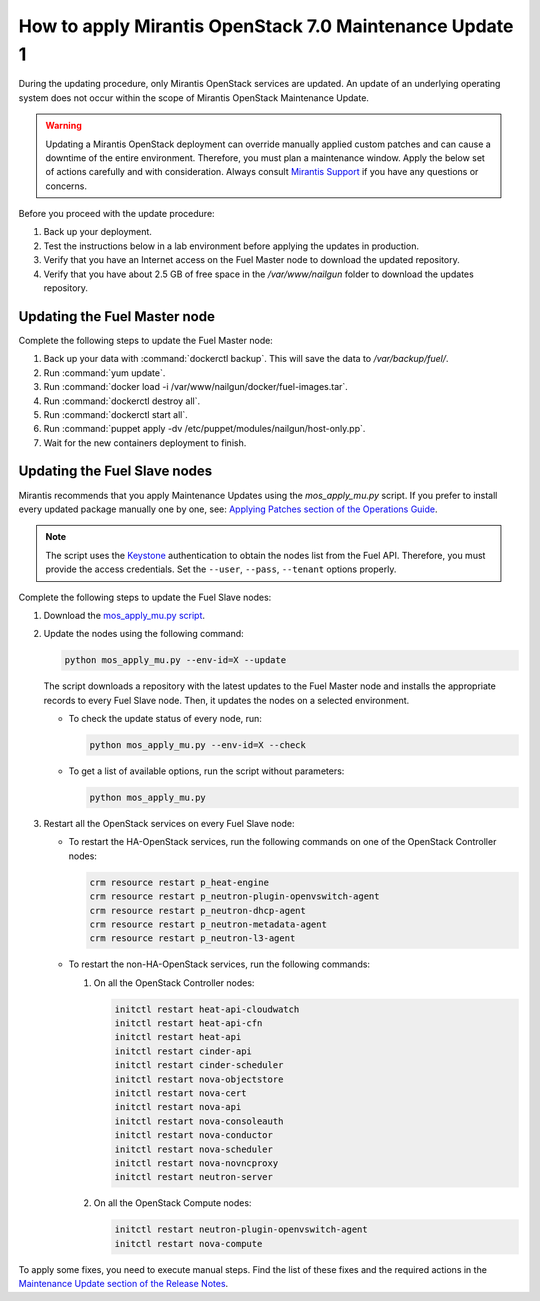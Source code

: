 
.. _mos70mu1-how-to-update:

How to apply Mirantis OpenStack 7.0 Maintenance Update 1
********************************************************

During the updating procedure, only Mirantis OpenStack services are updated.
An update of an underlying operating system does not occur within the scope
of Mirantis OpenStack Maintenance Update.

.. warning::
   Updating a Mirantis OpenStack deployment can override manually applied
   custom patches and can cause a downtime of the entire environment.
   Therefore, you must plan a maintenance window. Apply the below set of
   actions carefully and with consideration. Always consult `Mirantis Support`_
   if you have any questions or concerns.

Before you proceed with the update procedure:

#. Back up your deployment.
#. Test the instructions below in a lab environment before
   applying the updates in production.
#. Verify that you have an Internet access on the Fuel Master node
   to download the updated repository.
#. Verify that you have about 2.5 GB of free space in the `/var/www/nailgun`
   folder to download the updates repository.

Updating the Fuel Master node
+++++++++++++++++++++++++++++

Complete the following steps to update the Fuel Master node:

#. Back up your data with :command:`dockerctl backup`. This will save the
   data to `/var/backup/fuel/`.
#. Run :command:`yum update`.
#. Run :command:`docker load -i /var/www/nailgun/docker/fuel-images.tar`.
#. Run :command:`dockerctl destroy all`.
#. Run :command:`dockerctl start all`.
#. Run :command:`puppet apply -dv /etc/puppet/modules/nailgun/host-only.pp`.
#. Wait for the new containers deployment to finish.

Updating the Fuel Slave nodes
+++++++++++++++++++++++++++++

Mirantis recommends that you apply Maintenance Updates using the
`mos_apply_mu.py` script. If you prefer to install every updated package
manually one by one, see: `Applying Patches section of the Operations Guide`_.

.. note::
   The script uses the `Keystone`_ authentication to obtain the nodes list
   from the Fuel API. Therefore, you must provide the access credentials. Set
   the ``--user``, ``--pass``, ``--tenant`` options properly.

Complete the following steps to update the Fuel Slave nodes:

#. Download the `mos_apply_mu.py script`_.
#. Update the nodes using the following command:

   .. code-block:: console

       python mos_apply_mu.py --env-id=X --update

   The script downloads a repository with the latest updates to the Fuel
   Master node and installs the appropriate records to every Fuel Slave node.
   Then, it updates the nodes on a selected environment.

   * To check the update status of every node, run:

     .. code-block:: console

         python mos_apply_mu.py --env-id=X --check

   * To get a list of available options, run the script without parameters:

     .. code-block:: console

         python mos_apply_mu.py

#. Restart all the OpenStack services on every Fuel Slave node:

   * To restart the HA-OpenStack services, run the following commands on
     one of the OpenStack Controller nodes:

     .. code-block:: console

           crm resource restart p_heat-engine
           crm resource restart p_neutron-plugin-openvswitch-agent
           crm resource restart p_neutron-dhcp-agent
           crm resource restart p_neutron-metadata-agent
           crm resource restart p_neutron-l3-agent

   * To restart the non-HA-OpenStack services, run the following commands:

     #. On all the OpenStack Controller nodes:

        .. code-block:: console

           initctl restart heat-api-cloudwatch
           initctl restart heat-api-cfn
           initctl restart heat-api
           initctl restart cinder-api
           initctl restart cinder-scheduler
           initctl restart nova-objectstore
           initctl restart nova-cert
           initctl restart nova-api
           initctl restart nova-consoleauth
           initctl restart nova-conductor
           initctl restart nova-scheduler
           initctl restart nova-novncproxy
           initctl restart neutron-server

     #. On all the OpenStack Compute nodes:

        .. code-block:: console

           initctl restart neutron-plugin-openvswitch-agent
           initctl restart nova-compute

To apply some fixes, you need to execute manual steps. Find the list of these
fixes and the required actions in the `Maintenance Update section of the
Release Notes`_.

.. TODO (OL): update the link for MU on RN 7.0 page once created.

.. Links:

.. _`Mirantis Support`: https://mirantis.zendesk.com/home
.. _`mos_apply_mu.py script`: https://github.com/Mirantis/tools-sustaining/raw/master/scripts/mos_apply_mu.py
.. _`Applying Patches section of the Operations Guide`: https://docs.mirantis.com/openstack/fuel/fuel-7.0/operations.html#applying-patches
.. _`Keystone`: https://docs.mirantis.com/openstack/fuel/fuel-7.0/terminology.html#keystone-term
.. _`Maintenance Update section of the Release Notes`: https://docs.mirantis.com/openstack/fuel/fuel-7.0/maintenance-updates.html
